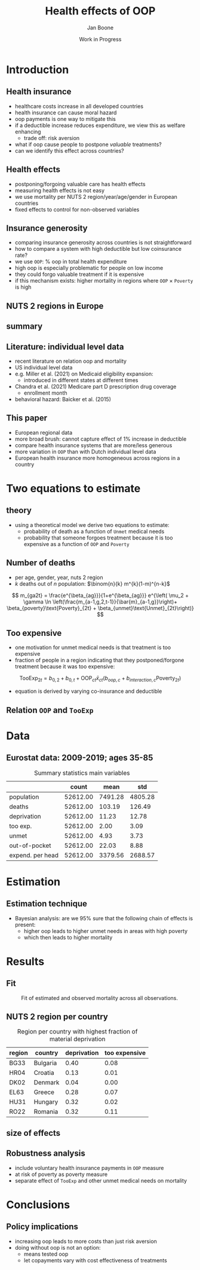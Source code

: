 #+TITLE: Health effects of OOP
#+Author: Jan Boone
#+Date: Work in Progress
#+REVEAL_ROOT: https://cdn.jsdelivr.net/npm/reveal.js
#+Reveal_theme: solarized
#+options: toc:1 num:nil timestamp:nil
#+OPTIONS:   H:2 num:nil toc:1 \n:nil @:t ::t |:t ^:t -:t f:t *:t <:t
#+OPTIONS:   TeX:t LaTeX:t skip:nil d:nil todo:t pri:nil tags:not-in-toc
#+INFOJS_OPT: view:nil toc:nil ltoc:t mouse:underline buttons:0 path:https://orgmode.org/org-info.js
#+startup: beamer
#+LaTeX_CLASS: beamer
#+LATEX_HEADER: \usetheme{Montpellier}
#+LATEX_HEADER: \AtBeginSection[]{\begin{frame} \vfill \centering \begin{beamercolorbox}[sep=8pt,center,shadow=true,rounded=true]{title} \usebeamerfont{title}\insertsectionhead\par \end{beamercolorbox} \vfill \end{frame}}



* Introduction

** Health insurance
- healthcare costs increase in all developed countries
- health insurance can cause moral hazard
- oop payments is one way to mitigate this
- if a deductible increase reduces expenditure, we view this as welfare enhancing
  - trade off: risk aversion
- what if oop cause people to postpone /valuable/ treatments?
- can we identify this effect across countries?

** Health effects
- postponing/forgoing valuable care has health effects
- measuring health effects is not easy
- we use mortality per NUTS 2 region/year/age/gender in European countries
- fixed effects to control for non-observed variables

** Insurance generosity
- comparing insurance generosity across countries is not straightforward
- how to compare a system with high deductible but low coinsurance rate?
- we use =OOP=: % oop in total health expenditure
- high oop is especially problematic for people on low income
- they could forgo valuable treatment if it is expensive
- if this mechanism exists: higher mortality in regions where =OOP= $\times$ =Poverty= is high

** NUTS 2 regions in Europe

#+attr_latex: :width .6\linewidth
#+attr_html: :width 500px
#+name: fig:EUmap
[[./figures/Europe_mortality_40_F_2018.png]]

** summary

#+attr_latex: :width 0.6\linewidth
#+attr_html: :width 500px
#+name: fig:SummaryFigure
[[./figures/change_mortality_countries_baseline.png]]



** Literature: individual level data
- recent literature on relation oop and mortality
- US individual level data
- e.g. Miller et al. (2021) on Medicaid eligibility expansion:
  - introduced in different states at different times
- Chandra et al. (2021) Medicare part D prescription drug coverage
  - enrollment month
- behavioral hazard: Baicker et al. (2015)

** This paper

- European regional data
- more broad brush: cannot capture effect of 1% increase in deductible
- compare health insurance systems that are more/less generous
- more variation in =OOP= than with Dutch individual level data
- European health insurance more homogeneous across regions in a country

* Two equations to estimate

** theory

- using a theoretical model we derive two equations to estimate:
  - probability of death as a function of =Unmet= medical needs
  - probability that someone forgoes treatment because it is too expensive as a function of =OOP= and =Poverty=

** Number of deaths
- per age, gender, year, nuts 2 region
- $k$ deaths out of $n$ population: $\binom{n}{k} m^{k}(1-m)^{n-k}$
$$
m_{ga2t} = \frac{e^{\beta_{ag}}}{1+e^{\beta_{ag}}} e^{\left( \mu_2 + \gamma \ln \left(\frac{m_{a-1,g,2,t-1}}{\bar{m}_{a-1,g}}\right)+ \beta_{poverty}\text{Poverty}_{2t} + \beta_{unmet}\text{Unmet}_{2t}\right)}
$$

** Too expensive

- one motivation for unmet medical needs is that treatment is too expensive
- fraction of people in a region indicating that they postponed/forgone treatment because it was too expensive:
$$
\text{TooExp}_{2t} = b_{0,2} + b_{0,t} + \text{OOP}_{ct} \bar{x}_{ct} \left(  b_{oop,c} + b_{interaction,c} \text{Poverty}_{2t} \right)
$$
- equation is derived by varying co-insurance and deductible


** Relation =OOP= and =TooExp=

#+attr_latex: scale=0.75
#+attr_html: :width 1000px
#+name: fig:Parametric
[[./figures/Parametric3.png]]

* Data

** Eurostat data: 2009-2019; ages 35-85


#+caption: Summary statistics main variables
#+name: tab:summary
|                  |    count |    mean |     std |
|------------------+----------+---------+---------|
| population       | 52612.00 | 7491.28 | 4805.28 |
| deaths           | 52612.00 |  103.19 |  126.49 |
| deprivation      | 52612.00 |   11.23 |   12.78 |
| too exp.         | 52612.00 |    2.00 |    3.09 |
| unmet            | 52612.00 |    4.93 |    3.73 |
| out-of-pocket    | 52612.00 |   22.03 |    8.88 |
| expend. per head | 52612.00 | 3379.56 | 2688.57 |




* Estimation

** Estimation technique

- Bayesian analysis: are we 95% sure that the following chain of effects is present:
  - higher oop leads to higher unmet needs in areas with high poverty
  - which then leads to higher mortality

* Results

** Fit

#+caption: Fit of estimated and observed mortality across all observations.
#+attr_latex: scale=0.75
#+attr_html: :width 400px
#+name: fig:ModelFit
[[./figures/fit_baseline_model.png]]


** NUTS 2 region per country


#+caption: Region per country with highest fraction of material deprivation
#+name: tab:region_per_country
| region | country     | deprivation | too expensive |
|--------+-------------+-------------+---------------|
| BG33   | Bulgaria    |        0.40 |          0.08 |
| HR04   | Croatia     |        0.13 |          0.01 |
| DK02   | Denmark     |        0.04 |          0.00 |
| EL63   | Greece      |        0.28 |          0.07 |
| HU31   | Hungary     |        0.32 |          0.02 |
| RO22   | Romania     |        0.32 |          0.11 |


** size of effects

#+attr_latex: :width 0.6\linewidth
#+attr_html: :width 400px
#+name: fig:SummaryFigure
[[./figures/change_mortality_countries_baseline.png]]




** Robustness analysis

- include voluntary health insurance payments in =OOP= measure
- at risk of poverty as poverty measure
- separate effect of =TooExp= and other unmet medical needs on mortality



* Conclusions

** Policy implications
- increasing oop leads to more costs than just risk aversion
- doing without oop is not an option:
  - means tested oop
  - let copayments vary with cost effectiveness of treatments
